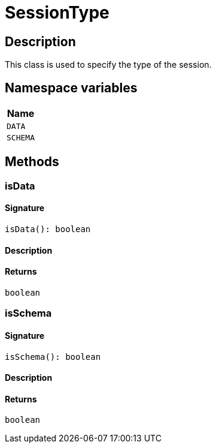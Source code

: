 [#_SessionType]
= SessionType

== Description

This class is used to specify the type of the session.

// tag::enum_constants[]
== Namespace variables

[cols="~"]
[options="header"]
|===
|Name 
a| `DATA` 
a| `SCHEMA` 
|===
// end::enum_constants[]

== Methods

// tag::methods[]
[#_isData]
=== isData

==== Signature

[source,nodejs]
----
isData(): boolean
----

==== Description



==== Returns

`boolean`

[#_isSchema]
=== isSchema

==== Signature

[source,nodejs]
----
isSchema(): boolean
----

==== Description



==== Returns

`boolean`

// end::methods[]
